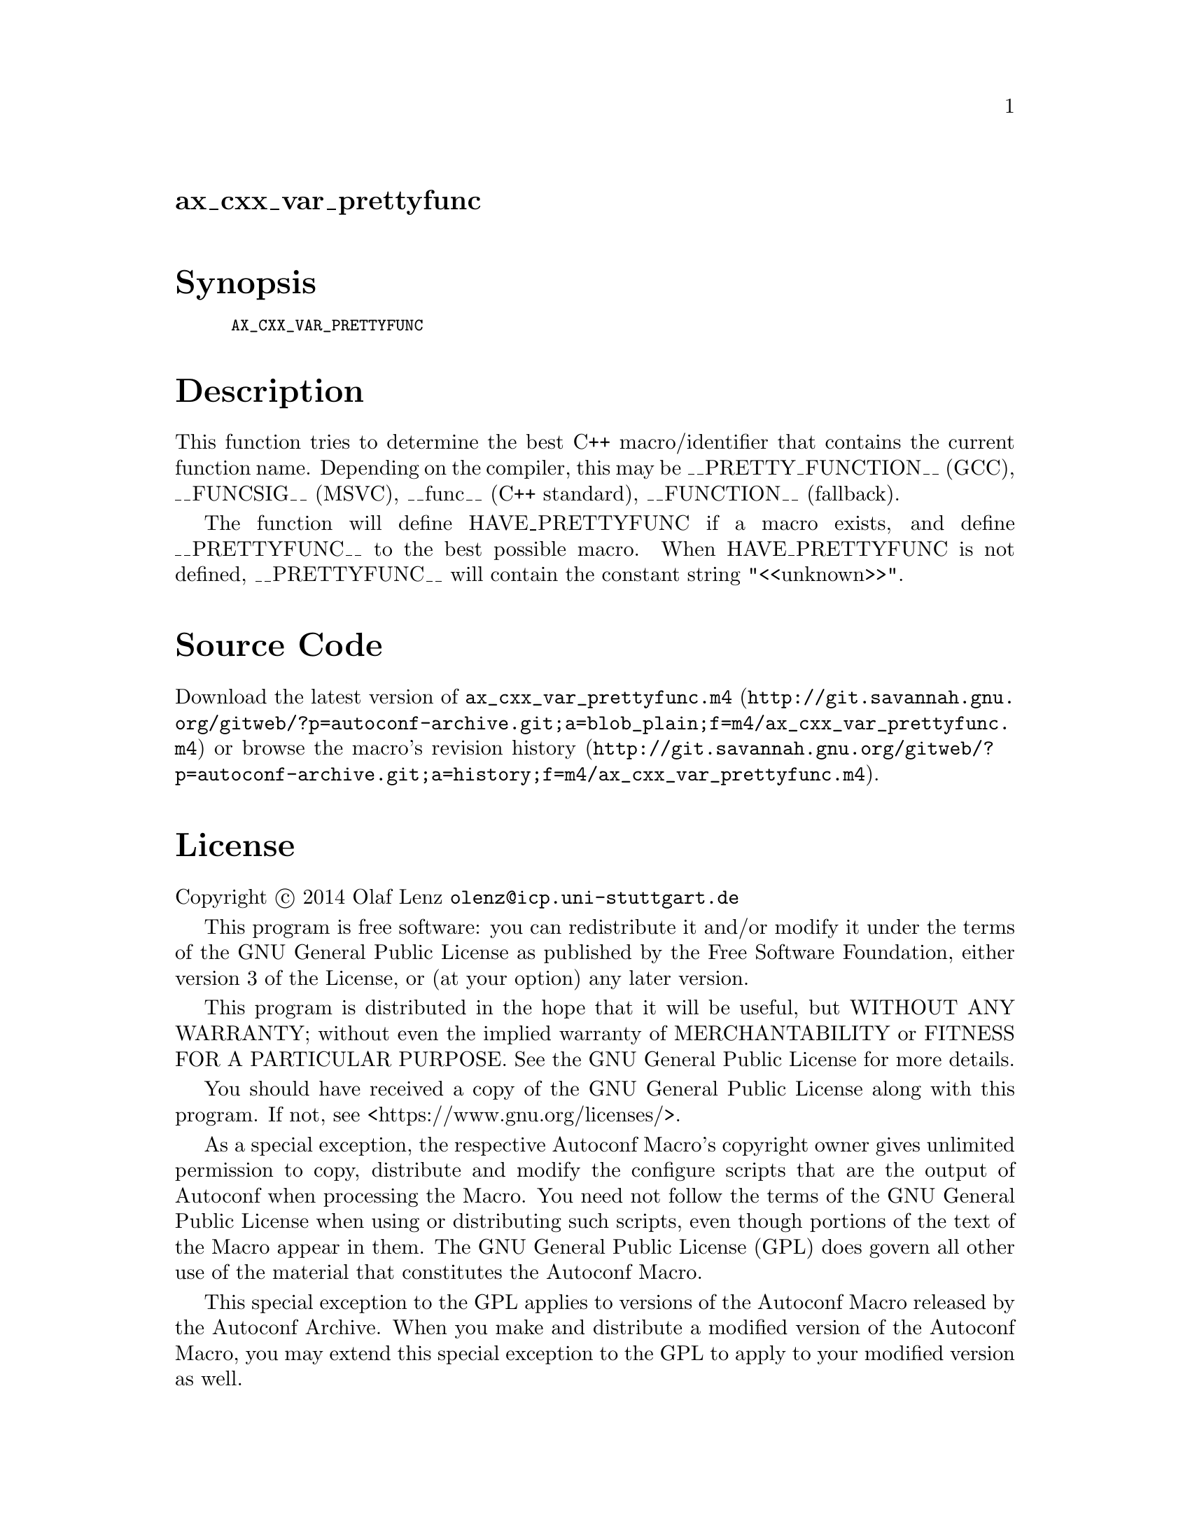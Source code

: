 @node ax_cxx_var_prettyfunc
@unnumberedsec ax_cxx_var_prettyfunc

@majorheading Synopsis

@smallexample
AX_CXX_VAR_PRETTYFUNC
@end smallexample

@majorheading Description

This function tries to determine the best C++ macro/identifier that
contains the current function name. Depending on the compiler, this may
be __PRETTY_FUNCTION__ (GCC), __FUNCSIG__ (MSVC), __func__ (C++
standard), __FUNCTION__ (fallback).

The function will define HAVE_PRETTYFUNC if a macro exists, and define
__PRETTYFUNC__ to the best possible macro.  When HAVE_PRETTYFUNC is not
defined, __PRETTYFUNC__ will contain the constant string "<<unknown>>".

@majorheading Source Code

Download the
@uref{http://git.savannah.gnu.org/gitweb/?p=autoconf-archive.git;a=blob_plain;f=m4/ax_cxx_var_prettyfunc.m4,latest
version of @file{ax_cxx_var_prettyfunc.m4}} or browse
@uref{http://git.savannah.gnu.org/gitweb/?p=autoconf-archive.git;a=history;f=m4/ax_cxx_var_prettyfunc.m4,the
macro's revision history}.

@majorheading License

@w{Copyright @copyright{} 2014 Olaf Lenz @email{olenz@@icp.uni-stuttgart.de}}

This program is free software: you can redistribute it and/or modify it
under the terms of the GNU General Public License as published by the
Free Software Foundation, either version 3 of the License, or (at your
option) any later version.

This program is distributed in the hope that it will be useful, but
WITHOUT ANY WARRANTY; without even the implied warranty of
MERCHANTABILITY or FITNESS FOR A PARTICULAR PURPOSE. See the GNU General
Public License for more details.

You should have received a copy of the GNU General Public License along
with this program. If not, see <https://www.gnu.org/licenses/>.

As a special exception, the respective Autoconf Macro's copyright owner
gives unlimited permission to copy, distribute and modify the configure
scripts that are the output of Autoconf when processing the Macro. You
need not follow the terms of the GNU General Public License when using
or distributing such scripts, even though portions of the text of the
Macro appear in them. The GNU General Public License (GPL) does govern
all other use of the material that constitutes the Autoconf Macro.

This special exception to the GPL applies to versions of the Autoconf
Macro released by the Autoconf Archive. When you make and distribute a
modified version of the Autoconf Macro, you may extend this special
exception to the GPL to apply to your modified version as well.
